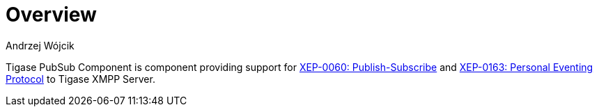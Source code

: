 = Overview
:author: Andrzej Wójcik
:date: 2016-11-12 18:38

Tigase PubSub Component is component providing support for http://www.xmpp.org/extensions/xep-0060.html[XEP-0060: Publish-Subscribe] and http://xmpp.org/extensions/xep-0163.html[XEP-0163: Personal Eventing Protocol] to Tigase XMPP Server.
